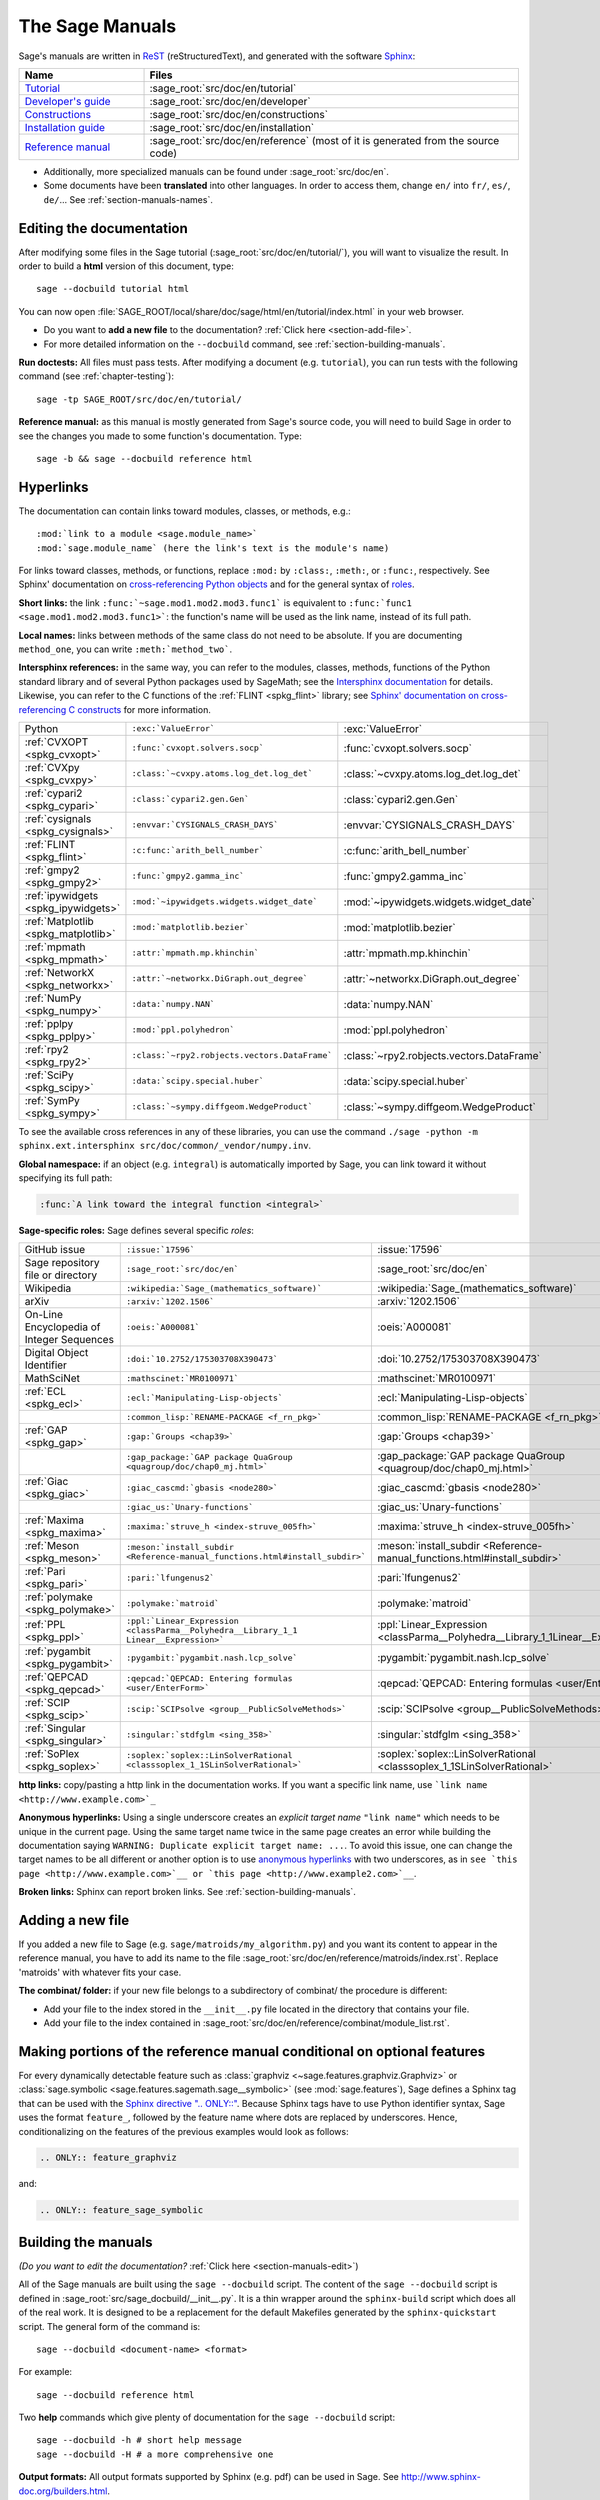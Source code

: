 .. highlight:: bash

.. _chapter-sage_manuals:

================
The Sage Manuals
================

Sage's manuals are written in `ReST <http://docutils.sourceforge.net/rst.html>`_
(reStructuredText), and generated with the software `Sphinx
<https://www.sphinx-doc.org/>`_:

.. LIST-TABLE::
   :widths: 4 12
   :header-rows: 1

   * - Name
     - Files

   * - `Tutorial <../tutorial/index.html>`_
     - :sage_root:`src/doc/en/tutorial`

   * - `Developer's guide <../developer/index.html>`_
     - :sage_root:`src/doc/en/developer`

   * - `Constructions <../constructions/index.html>`_
     - :sage_root:`src/doc/en/constructions`

   * - `Installation guide <../installation/index.html>`_
     - :sage_root:`src/doc/en/installation`

   * - `Reference manual <../reference/index.html>`_
     - :sage_root:`src/doc/en/reference`
       (most of it is generated from the
       source code)

- Additionally, more specialized manuals can be found under
  :sage_root:`src/doc/en`.

- Some documents have been **translated** into other languages. In order to
  access them, change ``en/`` into ``fr/``, ``es/``, ``de/``... See :ref:`section-manuals-names`.

.. _section-manuals-edit:

Editing the documentation
=========================

After modifying some files in the Sage tutorial
(:sage_root:`src/doc/en/tutorial/`), you will want to visualize the result. In
order to build a **html** version of this document, type::

    sage --docbuild tutorial html

You can now open :file:`SAGE_ROOT/local/share/doc/sage/html/en/tutorial/index.html` in
your web browser.

- Do you want to **add a new file** to the documentation? :ref:`Click here
  <section-add-file>`.

- For more detailed information on the ``--docbuild`` command, see
  :ref:`section-building-manuals`.

**Run doctests:** All files must pass tests. After modifying a document
(e.g. ``tutorial``), you can run tests with the following command (see
:ref:`chapter-testing`)::

    sage -tp SAGE_ROOT/src/doc/en/tutorial/

**Reference manual:** as this manual is mostly generated from Sage's source
code, you will need to build Sage in order to see the changes you made to some
function's documentation.  Type::

    sage -b && sage --docbuild reference html

.. _chapter-sage_manuals_links:

Hyperlinks
==========

The documentation can contain links toward modules, classes, or methods, e.g.::

    :mod:`link to a module <sage.module_name>`
    :mod:`sage.module_name` (here the link's text is the module's name)

For links toward classes, methods, or functions, replace ``:mod:`` by
``:class:``, ``:meth:``, or ``:func:``, respectively.  See Sphinx' documentation
on `cross-referencing Python objects
<https://www.sphinx-doc.org/en/master/usage/domains/python.html#cross-referencing-python-objects>`_
and for the general syntax of
`roles <https://www.sphinx-doc.org/en/master/usage/restructuredtext/roles.html>`_.

**Short links:** the link ``:func:`~sage.mod1.mod2.mod3.func1``` is equivalent
to ``:func:`func1 <sage.mod1.mod2.mod3.func1>```: the function's name will be
used as the link name, instead of its full path.

**Local names:** links between methods of the same class do not need to be
absolute. If you are documenting ``method_one``, you can write
``:meth:`method_two```.

**Intersphinx references:** in the same way, you can refer to the modules, classes,
methods, functions of the Python standard library and of several Python packages
used by SageMath; see the `Intersphinx documentation
<https://www.sphinx-doc.org/en/master/usage/extensions/intersphinx.html>`_
for details. Likewise, you can refer to the C functions of the
:ref:`FLINT <spkg_flint>` library; see `Sphinx' documentation on
cross-referencing C constructs
<https://www.sphinx-doc.org/en/master/usage/domains/c.html#cross-referencing-c-constructs>`_
for more information.

.. LIST-TABLE::
   :widths: 4 7 5
   :header-rows: 0

   * - Python
     - ``:exc:`ValueError```
     - :exc:`ValueError`
   * - :ref:`CVXOPT <spkg_cvxopt>`
     - ``:func:`cvxopt.solvers.socp```
     - :func:`cvxopt.solvers.socp`
   * - :ref:`CVXpy <spkg_cvxpy>`
     - ``:class:`~cvxpy.atoms.log_det.log_det```
     - :class:`~cvxpy.atoms.log_det.log_det`
   * - :ref:`cypari2 <spkg_cypari>`
     - ``:class:`cypari2.gen.Gen```
     - :class:`cypari2.gen.Gen`
   * - :ref:`cysignals <spkg_cysignals>`
     - ``:envvar:`CYSIGNALS_CRASH_DAYS```
     - :envvar:`CYSIGNALS_CRASH_DAYS`
   * - :ref:`FLINT <spkg_flint>`
     - ``:c:func:`arith_bell_number```
     - :c:func:`arith_bell_number`
   * - :ref:`gmpy2 <spkg_gmpy2>`
     - ``:func:`gmpy2.gamma_inc```
     - :func:`gmpy2.gamma_inc`
   * - :ref:`ipywidgets <spkg_ipywidgets>`
     - ``:mod:`~ipywidgets.widgets.widget_date```
     - :mod:`~ipywidgets.widgets.widget_date`
   * - :ref:`Matplotlib <spkg_matplotlib>`
     - ``:mod:`matplotlib.bezier```
     - :mod:`matplotlib.bezier`
   * - :ref:`mpmath <spkg_mpmath>`
     - ``:attr:`mpmath.mp.khinchin```
     - :attr:`mpmath.mp.khinchin`
   * - :ref:`NetworkX <spkg_networkx>`
     - ``:attr:`~networkx.DiGraph.out_degree```
     - :attr:`~networkx.DiGraph.out_degree`
   * - :ref:`NumPy <spkg_numpy>`
     - ``:data:`numpy.NAN```
     - :data:`numpy.NAN`
   * - :ref:`pplpy <spkg_pplpy>`
     - ``:mod:`ppl.polyhedron```
     - :mod:`ppl.polyhedron`
   * - :ref:`rpy2 <spkg_rpy2>`
     - ``:class:`~rpy2.robjects.vectors.DataFrame```
     - :class:`~rpy2.robjects.vectors.DataFrame`
   * - :ref:`SciPy <spkg_scipy>`
     - ``:data:`scipy.special.huber```
     - :data:`scipy.special.huber`
   * - :ref:`SymPy <spkg_sympy>`
     - ``:class:`~sympy.diffgeom.WedgeProduct```
     - :class:`~sympy.diffgeom.WedgeProduct`

To see the available cross references in any of these libraries, you can use the command
``./sage -python -m sphinx.ext.intersphinx src/doc/common/_vendor/numpy.inv``.

**Global namespace:** if an object (e.g. ``integral``) is automatically imported
by Sage, you can link toward it without specifying its full path:

.. CODE-BLOCK:: rest

    :func:`A link toward the integral function <integral>`

**Sage-specific roles:** Sage defines several specific *roles*:

.. LIST-TABLE::
   :widths: 4 4 4
   :header-rows: 0

   * - GitHub issue
     - ``:issue:`17596```
     - :issue:`17596`

   * - Sage repository file or directory
     - ``:sage_root:`src/doc/en```
     - :sage_root:`src/doc/en`

   * - Wikipedia
     - ``:wikipedia:`Sage_(mathematics_software)```
     - :wikipedia:`Sage_(mathematics_software)`

   * - arXiv
     - ``:arxiv:`1202.1506```
     - :arxiv:`1202.1506`

   * - On-Line Encyclopedia of Integer Sequences
     - ``:oeis:`A000081```
     - :oeis:`A000081`

   * - Digital Object Identifier
     - ``:doi:`10.2752/175303708X390473```
     - :doi:`10.2752/175303708X390473`

   * - MathSciNet
     - ``:mathscinet:`MR0100971```
     - :mathscinet:`MR0100971`

   * - :ref:`ECL <spkg_ecl>`
     - ``:ecl:`Manipulating-Lisp-objects```
     - :ecl:`Manipulating-Lisp-objects`

   * -
     - ``:common_lisp:`RENAME-PACKAGE <f_rn_pkg>```
     - :common_lisp:`RENAME-PACKAGE <f_rn_pkg>`

   * - :ref:`GAP <spkg_gap>`
     - ``:gap:`Groups <chap39>```
     - :gap:`Groups <chap39>`

   * -
     - ``:gap_package:`GAP package QuaGroup <quagroup/doc/chap0_mj.html>```
     - :gap_package:`GAP package QuaGroup <quagroup/doc/chap0_mj.html>`

   * - :ref:`Giac <spkg_giac>`
     - ``:giac_cascmd:`gbasis <node280>```
     - :giac_cascmd:`gbasis <node280>`

   * -
     - ``:giac_us:`Unary-functions```
     - :giac_us:`Unary-functions`

   * - :ref:`Maxima <spkg_maxima>`
     - ``:maxima:`struve_h <index-struve_005fh>```
     - :maxima:`struve_h <index-struve_005fh>`

   * - :ref:`Meson <spkg_meson>`
     - ``:meson:`install_subdir <Reference-manual_functions.html#install_subdir>```
     - :meson:`install_subdir <Reference-manual_functions.html#install_subdir>`

   * - :ref:`Pari <spkg_pari>`
     - ``:pari:`lfungenus2```
     - :pari:`lfungenus2`

   * - :ref:`polymake <spkg_polymake>`
     - ``:polymake:`matroid```
     - :polymake:`matroid`

   * - :ref:`PPL <spkg_ppl>`
     - ``:ppl:`Linear_Expression <classParma__Polyhedra__Library_1_1 Linear__Expression>```
     - :ppl:`Linear_Expression <classParma__Polyhedra__Library_1_1Linear__Expression>`

   * - :ref:`pygambit <spkg_pygambit>`
     - ``:pygambit:`pygambit.nash.lcp_solve```
     - :pygambit:`pygambit.nash.lcp_solve`

   * - :ref:`QEPCAD <spkg_qepcad>`
     - ``:qepcad:`QEPCAD: Entering formulas <user/EnterForm>```
     - :qepcad:`QEPCAD: Entering formulas <user/EnterForm>`

   * - :ref:`SCIP <spkg_scip>`
     - ``:scip:`SCIPsolve <group__PublicSolveMethods>```
     - :scip:`SCIPsolve <group__PublicSolveMethods>`

   * - :ref:`Singular <spkg_singular>`
     - ``:singular:`stdfglm <sing_358>```
     - :singular:`stdfglm <sing_358>`

   * - :ref:`SoPlex <spkg_soplex>`
     - ``:soplex:`soplex::LinSolverRational <classsoplex_1_1SLinSolverRational>```
     - :soplex:`soplex::LinSolverRational <classsoplex_1_1SLinSolverRational>`

**http links:** copy/pasting a http link in the documentation works. If you want
a specific link name, use ```link name <http://www.example.com>`_``

**Anonymous hyperlinks:** Using a single underscore creates an *explicit target
name* ``"link name"`` which needs to be unique in the current page. Using the
same target name twice in the same page creates an error while building the
documentation saying ``WARNING: Duplicate explicit target name: ...``. To
avoid this issue, one can change the target names to be all different or
another option is to use `anonymous hyperlinks
<https://stackoverflow.com/questions/27420317/>`__ with two underscores, as in
``see `this page <http://www.example.com>`__ or `this page
<http://www.example2.com>`__``.

**Broken links:** Sphinx can report broken links. See
:ref:`section-building-manuals`.

.. _section-add-file:

Adding a new file
=================

If you added a new file to Sage (e.g. ``sage/matroids/my_algorithm.py``) and you
want its content to appear in the reference manual, you have to add its name to
the file :sage_root:`src/doc/en/reference/matroids/index.rst`. Replace
'matroids' with whatever fits your case.

**The combinat/ folder:** if your new file belongs to a subdirectory of combinat/ the
procedure is different:

* Add your file to the index stored in the ``__init__.py`` file located in the
  directory that contains your file.

* Add your file to the index contained in
  :sage_root:`src/doc/en/reference/combinat/module_list.rst`.

.. _section-documentation-conditional:

Making portions of the reference manual conditional on optional features
========================================================================

For every dynamically detectable feature such as :class:`graphviz
<~sage.features.graphviz.Graphviz>` or :class:`sage.symbolic
<sage.features.sagemath.sage__symbolic>` (see :mod:`sage.features`),
Sage defines a Sphinx tag that can be used with the `Sphinx
directive ".. ONLY::"
<https://www.sphinx-doc.org/en/master/usage/restructuredtext/directives.html#tags>`_.
Because Sphinx tags have to use Python identifier syntax, Sage uses
the format ``feature_``, followed by the feature name where dots are
replaced by underscores. Hence, conditionalizing on the features of
the previous examples would look as follows:

.. CODE-BLOCK:: rest

  .. ONLY:: feature_graphviz

and:

.. CODE-BLOCK:: rest

  .. ONLY:: feature_sage_symbolic

.. _section-building-manuals:

Building the manuals
====================

*(Do you want to edit the documentation?* :ref:`Click here
<section-manuals-edit>`)

All of the Sage manuals are built using the ``sage --docbuild``
script.  The content of the ``sage --docbuild`` script is defined in
:sage_root:`src/sage_docbuild/__init__.py`.  It is a thin wrapper around
the ``sphinx-build`` script which does all of the real work.  It is
designed to be a replacement for the default Makefiles generated by
the ``sphinx-quickstart`` script.  The general form of the command
is::

    sage --docbuild <document-name> <format>

For example::

    sage --docbuild reference html

Two **help** commands which give plenty of documentation for the ``sage
--docbuild`` script::

    sage --docbuild -h # short help message
    sage --docbuild -H # a more comprehensive one

**Output formats:** All output formats supported by Sphinx (e.g. pdf) can be
used in Sage. See `<http://www.sphinx-doc.org/builders.html>`_.

**Broken links:** in order to build the documentation while reporting the broken
links that it contains, use the ``--warn-links`` flag. Note that Sphinx will not
rebuild a document that has not been updated, and thus not report its broken
links::

        sage --docbuild --warn-links reference html

.. _section-manuals-names:

Document names
--------------

The ``<document-name>`` has the form:

.. CODE-BLOCK:: text

    lang/name

where ``lang`` is a two-letter language code, and ``name`` is the
descriptive name of the document.  If the language is not specified,
then it defaults to English (``en``).  The following two commands do
the exact same thing::

    sage --docbuild tutorial html
    sage --docbuild en/tutorial html

To specify the French version of the tutorial, you would simply run::

    sage --docbuild fr/tutorial html


Syntax highlighting Cython code
===============================

If you want to write :ref:`Cython <chapter-cython>` code in a ReST file, precede
the code block by ``.. CODE-BLOCK:: cython`` instead of the usual ``::``. Enable
syntax-highlighting in a whole file with ``.. HIGHLIGHT:: cython``. Example:

.. CODE-BLOCK:: cython

    cdef extern from "descrobject.h":
        ctypedef struct PyMethodDef:
            void *ml_meth
        ctypedef struct PyMethodDescrObject:
            PyMethodDef *d_method
        void* PyCFunction_GET_FUNCTION(object)
        bint PyCFunction_Check(object)
